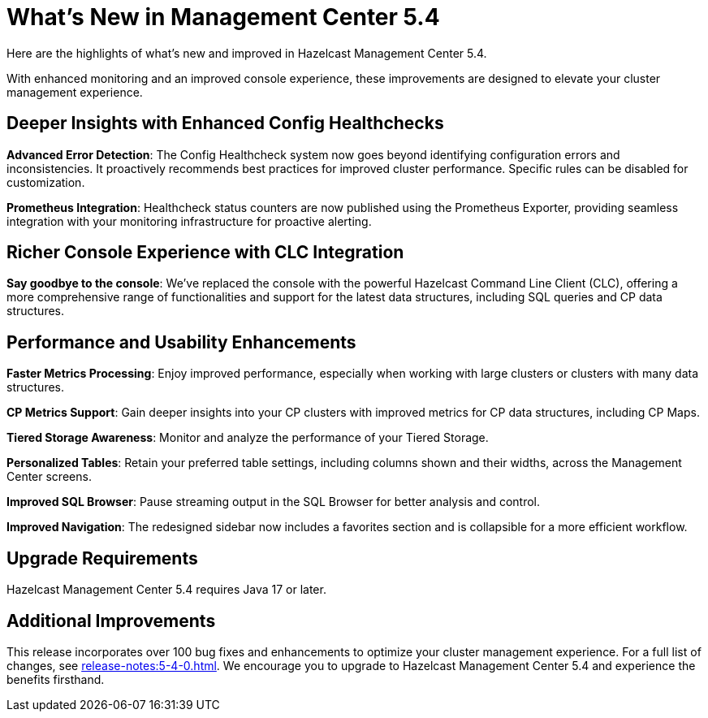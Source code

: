 = What's New in Management Center 5.4
:description: Here are the highlights of what’s new and improved in Hazelcast Management Center 5.4.

{description}

With enhanced monitoring and an improved console experience, these improvements are designed to elevate your cluster management experience.

== Deeper Insights with Enhanced Config Healthchecks

**Advanced Error Detection**: The Config Healthcheck system now goes beyond identifying configuration errors and inconsistencies. It proactively recommends best practices for improved cluster performance. Specific rules can be disabled for customization.

**Prometheus Integration**: Healthcheck status counters are now published using the Prometheus Exporter, providing seamless integration with your monitoring infrastructure for proactive alerting.

== Richer Console Experience with CLC Integration

**Say goodbye to the console**: We've replaced the console with the powerful Hazelcast Command Line Client (CLC), offering a more comprehensive range of functionalities and support for the latest data structures, including SQL queries and CP data structures.

== Performance and Usability Enhancements

**Faster Metrics Processing**: Enjoy improved performance, especially when working with large clusters or clusters with many data structures.

**CP Metrics Support**: Gain deeper insights into your CP clusters with improved metrics for CP data structures, including CP Maps.

**Tiered Storage Awareness**: Monitor and analyze the performance of your Tiered Storage.

**Personalized Tables**: Retain your preferred table settings, including columns shown and their widths, across the Management Center screens.

**Improved SQL Browser**: Pause streaming output in the SQL Browser for better analysis and control.

**Improved Navigation**: The redesigned sidebar now includes a favorites section and is collapsible for a more efficient workflow.

== Upgrade Requirements

Hazelcast Management Center 5.4 requires Java 17 or later.

== Additional Improvements

This release incorporates over 100 bug fixes and enhancements to optimize your cluster management experience.
For a full list of changes, see xref:release-notes:5-4-0.adoc[].
We encourage you to upgrade to Hazelcast Management Center 5.4 and experience the benefits firsthand.
